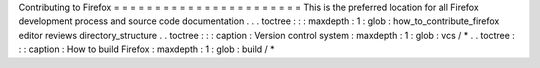 Contributing
to
Firefox
=
=
=
=
=
=
=
=
=
=
=
=
=
=
=
=
=
=
=
=
=
=
=
This
is
the
preferred
location
for
all
Firefox
development
process
and
source
code
documentation
.
.
.
toctree
:
:
:
maxdepth
:
1
:
glob
:
how_to_contribute_firefox
editor
reviews
directory_structure
.
.
toctree
:
:
:
caption
:
Version
control
system
:
maxdepth
:
1
:
glob
:
vcs
/
*
.
.
toctree
:
:
:
caption
:
How
to
build
Firefox
:
maxdepth
:
1
:
glob
:
build
/
*
